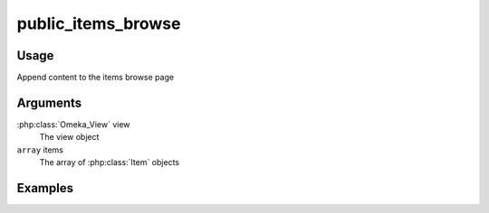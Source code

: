#############################
public_items_browse
#############################

*****
Usage
*****

Append content to the items browse page

*********
Arguments
*********

:php:class:`Omeka_View` view
    The view object
    
``array`` items
    The array of :php:class:`Item` objects    

********
Examples
********


